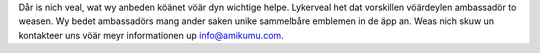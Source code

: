 Dår is nich veal, wat wy anbeden köänet vöär dyn wichtige helpe. Lykerveal het dat vorskillen vöärdeylen ambassadör to weasen. Wy bedet ambassadörs mang ander saken unike sammelbåre emblemen in de äpp an. Weas nich skuw un kontakteer uns vöär meyr informationen up `info@amikumu.com <mailto:info@amikumu.com>`_.
